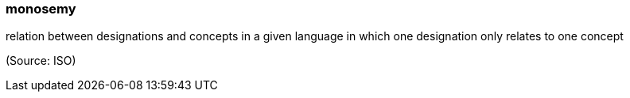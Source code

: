 === monosemy

relation between designations and concepts in a given language in which one designation only relates to one concept

(Source: ISO)

